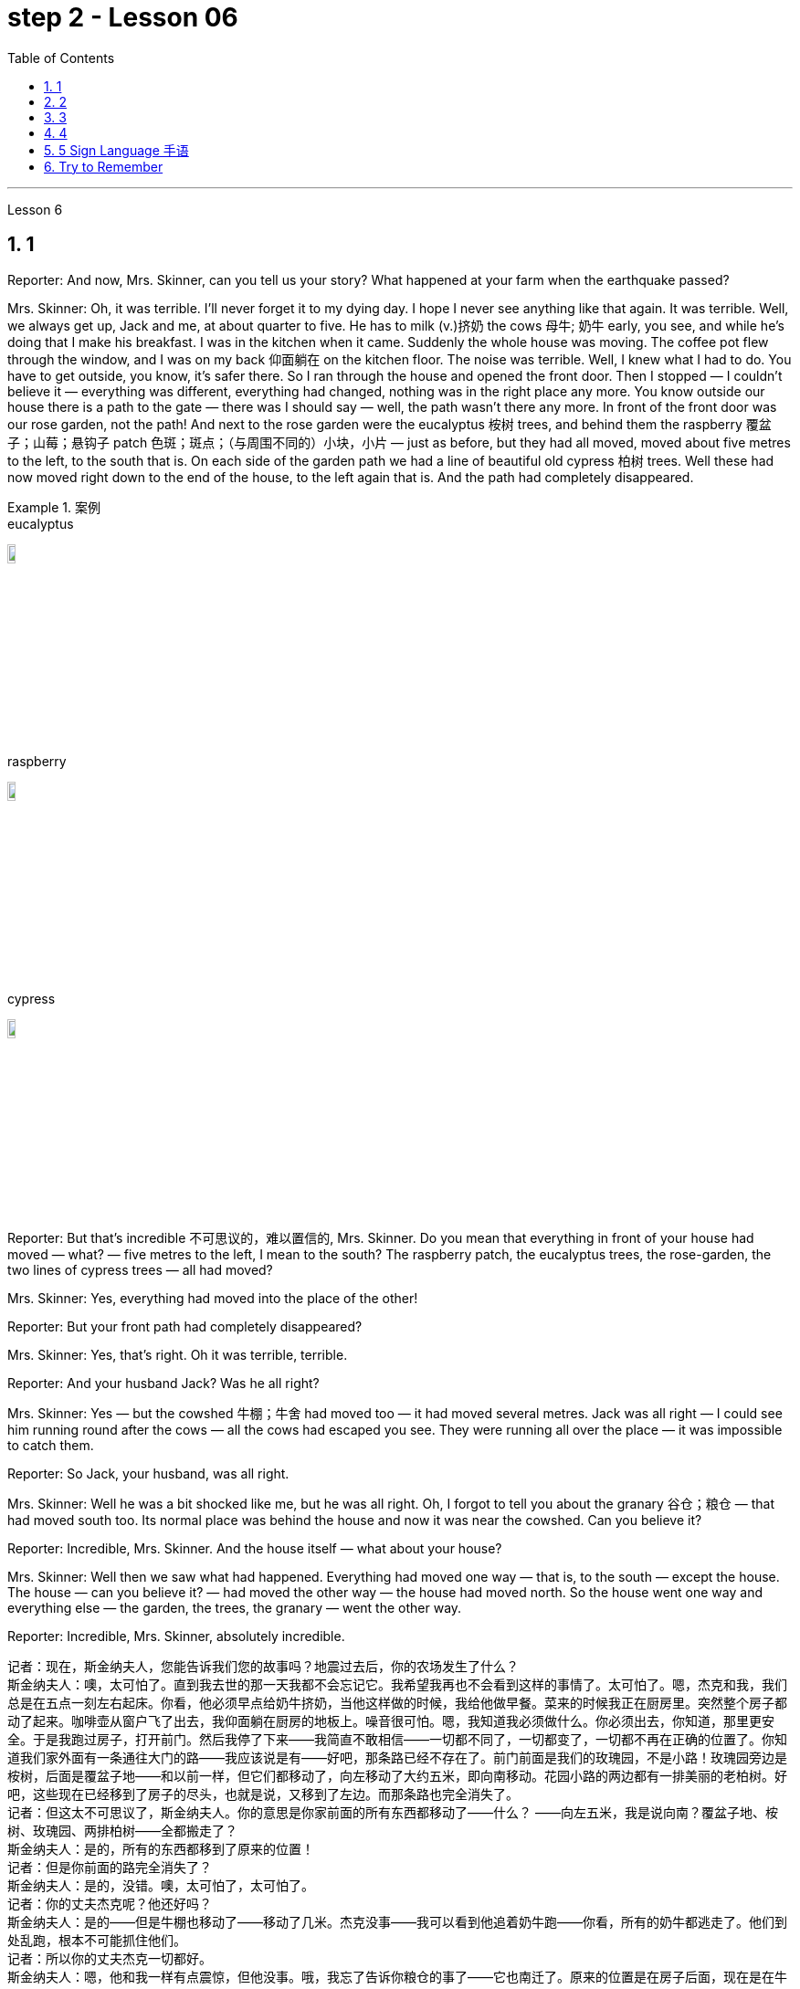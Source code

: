 
= step 2 - Lesson 06
:toc: left
:toclevels: 3
:sectnums:
:stylesheet: ../../+ 000 eng选/美国高中历史教材 American History ： From Pre-Columbian to the New Millennium/myAdocCss.css

'''





Lesson 6 +


== 1

Reporter: And now, Mrs. Skinner, can you tell us your story? What happened at your farm when the earthquake passed? +

Mrs. Skinner: Oh, it was terrible. I'll never forget it to my dying day. I hope I never see anything like that again. It was terrible. Well, we always get up, Jack and me, at about quarter to five. He has to milk (v.)挤奶 the cows 母牛; 奶牛 early, you see, and while he's doing that I make his breakfast. I was in the kitchen when it came. Suddenly the whole house was moving. The coffee pot flew through the window, and I was on my back 仰面躺在 on the kitchen floor. The noise was terrible. Well, I knew what I had to do. You have to get outside, you know, it's safer there. So I ran through the house and opened the front door. Then I stopped — I couldn't believe it — everything was different, everything had changed, nothing was in the right place any more. You know outside our house there is a path to the gate — there was I should say — well, the path wasn't there any more. In front of the front door was our rose garden, not the path! And next to the rose garden were the eucalyptus 桉树 trees, and behind them the raspberry 覆盆子；山莓；悬钩子 patch 色斑；斑点；（与周围不同的）小块，小片 — just as before, but they had all moved, moved about five metres to the left, to the south that is. On each side of the garden path we had a line of beautiful old cypress  柏树 trees. Well these had now moved right down to the end of the house, to the left again that is. And the path had completely disappeared. +

[.my1]
.案例
====
.eucalyptus
image:../img/eucalyptus.jpg[,10%]

.raspberry
image:../img/raspberry.jpg[,10%]

.cypress
image:../img/cypress.jpg[,10%]

====

Reporter: But that's incredible 不可思议的，难以置信的, Mrs. Skinner. Do you mean that everything in front of your house had moved — what? — five metres to the left, I mean to the south? The raspberry patch, the eucalyptus trees, the rose-garden, the two lines of cypress trees — all had moved? +

Mrs. Skinner: Yes, everything had moved into the place of the other! +

Reporter: But your front path had completely disappeared? +

Mrs. Skinner: Yes, that's right. Oh it was terrible, terrible. +

Reporter: And your husband Jack? Was he all right? +

Mrs. Skinner: Yes — but the cowshed 牛棚；牛舍 had moved too — it had moved several metres. Jack was all right — I could see him running round after the cows — all the cows had escaped you see. They were running all over the place — it was impossible to catch them. +

Reporter: So Jack, your husband, was all right. +

Mrs. Skinner: Well he was a bit shocked like me, but he was all right. Oh, I forgot to tell you about the granary 谷仓；粮仓 — that had moved south too. Its normal place was behind the house and now it was near the cowshed. Can you believe it? +

Reporter: Incredible, Mrs. Skinner. And the house itself — what about your house? +

Mrs. Skinner: Well then we saw what had happened. Everything had moved one way — that is, to the south — except the house. The house — can you believe it? — had moved the other way — the house had moved north. So the house went one way and everything else — the garden, the trees, the granary — went the other way. +

Reporter: Incredible, Mrs. Skinner, absolutely incredible.

[.my2]
====
记者：现在，斯金纳夫人，您能告诉我们您的故事吗？地震过去后，你的农场发生了什么？ +
斯金纳夫人：噢，太可怕了。直到我去世的那一天我都不会忘记它。我希望我再也不会看到这样的事情了。太可怕了。嗯，杰克和我，我们总是在五点一刻左右起床。你看，他必须早点给奶牛挤奶，当他这样做的时候，我给他做早餐。菜来的时候我正在厨房里。突然整个房子都动了起来。咖啡壶从窗户飞了出去，我仰面躺在厨房的地板上。噪音很可怕。嗯，我知道我必须做什么。你必须出去，你知道，那里更安全。于是我跑过房子，打开前门。然后我停了下来——我简直不敢相信——一切都不同了，一切都变了，一切都不再在正确的位置了。你知道我们家外面有一条通往大门的路——我应该说是有——好吧，那条路已经不存在了。前门前面是我们的玫瑰园，不是小路！玫瑰园旁边是桉树，后面是覆盆子地——和以前一样，但它们都移动了，向左移动了大约五米，即向南移动。花园小路的两边都有一排美丽的老柏树。好吧，这些现在已经移到了房子的尽头，也就是说，又移到了左边。而那条路也完全消失了。 +
记者：但这太不可思议了，斯金纳夫人。你的意思是你家前面的所有东西都移动了——什么？ ——向左五米，我是说向南？覆盆子地、桉树、玫瑰园、两排柏树——全都搬走了？ +
斯金纳夫人：是的，所有的东西都移到了原来的位置！ +
记者：但是你前面的路完全消失了？ +
斯金纳夫人：是的，没错。噢，太可怕了，太可怕了。 +
记者：你的丈夫杰克呢？他还好吗？ +
斯金纳夫人：是的——但是牛棚也移动了——移动了几米。杰克没事——我可以看到他追着奶牛跑——你看，所有的奶牛都逃走了。他们到处乱跑，根本不可能抓住他们。 +
记者：所以你的丈夫杰克一切都好。 +
斯金纳夫人：嗯，他和我一样有点震惊，但他没事。哦，我忘了告诉你粮仓的事了——它也南迁了。原来的位置是在房子后面，现在是在牛棚附近。你相信吗？ +
记者：难以置信，斯金纳夫人。还有房子本身——你的房子呢？ +
斯金纳夫人：那么我们就看到了发生了什么。除了房子之外，一切都向一个方向移动了——即向南移动。房子——你能相信吗？ ——向另一个方向移动了——房子向北移动了。所以房子朝一个方向发展，而其他一切——花园、树木、粮仓——则朝另一个方向发展。 +
记者：难以置信，斯金纳夫人，绝对令人难以置信。 +
====


---

== 2

A funny thing happened to me last Friday. I'd gone to London to do some shopping.

[.my1]
.案例
====
chatGpt:  +

"I'd gone to London" 是过去完成时 (past perfect tense) , 强调一个在过去某个时间点之前, 已经发生的动作或事件。在这种情况下，它强调在上周五之前你已经去过伦敦。
====

I wanted to get some Christmas presents, and I needed to find some books for my course （有关某学科的系列）课程，讲座 at college (you see, I'm a student). I caught an early train to London, so by early afternoon I'd bought everything that I wanted. Anyway, I'm not very fond of London, all the noise and traffic, and I'd made some arrangements for that evening. So, I took a taxi to Waterloo station. I can't really afford taxis, but I wanted to get the 3:30 train. Unfortunately the taxi got stuck in a traffic jam, and by the time I got to Waterloo, the train had just gone. I had to wait an hour for the next one. I bought an evening newspaper, the 'Standard', and wandered 漫游；游荡；闲逛 over to the station buffet 自助餐. At that time of day it's nearly empty, so I bought a coffee and a packet of biscuits ... chocolate biscuits. I am very fond of chocolate biscuits. There were plenty of empty tables and I found one near the window. I sat down and began doing the crossword 纵横填字游戏. I always enjoy doing crossword puzzles. +



After a couple of minutes a man sat down opposite me. There was nothing special about him, except that he was very tall. In fact he looked like a typical city businessman ... you know, dark suit and briefcase 公文包；公事包. I didn't say anything and I carried on 继续 with my crossword. Suddenly he reached across 从…一边到另一边；横过 the table, opened my packet of biscuits, took one, dipped it into his coffee and popped （迅速或突然）放置 it into his mouth. I couldn't believe my eyes! I was too shocked to say anything. Anyway, I didn't want to make a fuss 无谓的激动（或忧虑、活动）；大惊小怪;（为小事）大吵大闹，大发牢骚, so I decided to ignore it. I always avoid trouble if I can. I just took a biscuit myself and went back to my crossword. +



When the man took a second biscuit, I didn't look up and I didn't make a sound. I pretended to be very interested in the puzzle. After a couple of minutes, I casually 不经意的,漫不经心的 put out my hand, took the last biscuit and glanced at the man. He was staring at me furiously 狂怒地，狂暴地. I nervously put the biscuit in my mouth, and decided to leave. I was ready to get up and go when the man suddenly pushed back his chair, stood up and hurried out of the buffet. I felt very relieved and decided to wait two or three minutes before going myself. I finished my coffee, folded my newspaper and stood up. And there, on the table, where my newspaper had been, was my packet of biscuits.


[.my2]
====
上周五我发生了一件有趣的事。我去伦敦购物。我想要一些圣诞礼物，我需要为我的大学课程找到一些书籍（你看，我是一名学生）。我乘早班火车去伦敦，所以到下午早些时候我就买了我想要的所有东西。不管怎样，我不太喜欢伦敦，那里的噪音和交通，我已经为那天晚上做了一些安排。于是，我打车去了滑铁卢车站。我真的买不起出租车，但我想坐 3:30 的火车。不幸的是，出租车遇到了交通堵塞，当我到达滑铁卢时，火车刚刚开走。我不得不等一个小时才能看到下一个。我买了一份晚报《标准报》，然后漫步到车站自助餐厅。一天中的那个时候它几乎是空的，所以我买了一杯咖啡和一包饼干……巧克力饼干。我非常喜欢巧克力饼干。那里有很多空桌子，我在窗户附近找到了一张。我坐下来开始做填字游戏。我总是喜欢做填字游戏。 +

几分钟后，一个男人在我对面坐下。他没有什么特别之处，只是个子很高。事实上，他看起来就像一个典型的城市商人……你知道，深色西装和公文包。我什么也没说，继续做填字游戏。突然，他把手伸到桌子对面，打开我的饼干包，拿了一块，把它浸入咖啡中，然后塞进嘴里。我简直不敢相信自己的眼睛！我震惊得说不出话来。反正我也不想大惊小怪，所以决定不去理会。如果可以的话，我总是避免麻烦。我自己拿了一块饼干，然后又回到我的填字游戏。 +

当那个人拿走第二块饼干时，我没有抬头，也没有发出声音。我假装对这个谜题很感兴趣。几分钟后，我漫不经心地伸出手，拿起最后一块饼干，看了那人一眼。他愤怒地盯着我。我紧张地把饼干放进嘴里，决定离开。我正准备起身离开，那人突然把椅子往后一推，站起来，匆匆走出自助餐厅。我心里松了口气，决定等两三分钟再自己走。我喝完咖啡，折起报纸，站了起来。桌子上原来放着报纸的地方，放着我的一包饼干。 +
====

---

== 3

Inspector 检查员；视察员；巡视员; （警察）巡官: Morning, Sergeant （美国警察）警佐;陆军（或空军）中士. What have you got for me today? +

Sergeant: We've got that tape from Gentleman Jim, sir. It was sent to us yesterday. They want to know if it's all right to send it to his wife. +

Inspector: And is it? +

Sergeant: I don't know sir. I'm sure there's a message hidden in the tape, but I don't know what it is. It's been examined by half the police force in London, and nothing was found. But there is something very peculiar about that tape. +

Inspector: Well, what is it? +

Sergeant: Well, sir, he talks about happy memories and things. And really, Inspector, I don't think Gentleman Jim really feels like that about anything. I don't think he means any of it. I'm sure there is something else on the tape, and it's hidden in what he says. But I can't find it. +


[.my1]
.案例
====
.I don't think Gentleman Jim really feels like that about anything.
我真的不认为绅士吉姆对任何事情都有这种感觉。

.I don't think he means any of it.
我不认为他指的是其中的任何一个。
====

Inspector: The tape is all right, is it? It wasn't tampered (v.) 篡改，擅自改动，胡乱摆弄（尤指有意破坏） with when Gentleman Jim recorded the message? +

Sergeant: The tape was carefully examined by three different experts, and they didn't find anything. Whatever it is, it's in the words. +

Inspector: Well, I think I'd better listen to this tape, and see if I can find this mystery message. +

Sergeant: Right you are 我同意  sir, it's waiting for you. +


[.my1]
.案例
====
.Right you are sir.
Right you are : said to show that you understand and agree即“同意”。

chatGpt: +
在这个对话中，句子 "Right you are sir" 使用了倒装结构，正常的语序应该是 "You are right, sir"。

倒装结构的目的是为了强调、突出或形成一种更正式的表达方式。在这里，Sergeant使用了倒装结构 "Right you are sir"，以表示对上级Inspector的尊重和遵从，也可以理解为一种礼貌的回应方式。这种用法强调了对上级的配合和尊重，是一种常见的表达方式，尤其在军事、警察等领域的交流中。所以，虽然语序不是正常的，但这种用法在特定情境下是合适的。
====

Jim: Hello my dear wife. I want you to listen very carefully to this recording. Play it over and over again, and enjoy all the beautiful things I want to remind you about. Don't worry about me, just think about the beautiful things, and I'm sure you will be very happy, and you will find something very comforting 令人安慰的 in my words. Are you ready? I want to remind you of some really happy memories. Do you remember the day when we first met? You were very beautiful. There was a lot of sunshine that day, do you remember? There aren't many girls who are very beautiful, are there? But you were lovely. And our children. They're very beautiful. Two lovely girls, and a handsome boy, although they're all in prison now. I remember when our son was small, he had lovely blue eyes, and very beautiful gold curly 有鬈发（或毛）的；拳曲状的 hair. Do you remember the toys he used to play with? I remember his teddy bear, and also some very beautiful bricks 积木,砖,砖块, which he used to play with on the bedroom floor. Those were happy days. Do you remember, dear wife, the first dance we went to? You wore a blue dress and you looked very beautiful in the moonlight, and we danced until the morning, and then I took you home on my motorbike. Your mother was waiting for us, and she looked very beautiful. The next day I asked you to marry me. I don't think your mother was very pleased. She wanted us to buy the house next to her, do you remember? But we wanted a bigger house, with a very beautiful garden and we found one. I like our house very much. I remember coming home one day in the winter, and looking at our house. It looked very beautiful under the white snow, and I knew that you were waiting in the kitchen with a cup of hot soup, and my dear friend Ginger. Poor Ginger. He has been in prison too. He says that you are very beautiful. The important thing in prison is to have happy memories. And I've got wonderful memories. Do you remember Ginger's cat? It was a very beautiful big black cat. Ginger liked it very much. He bought 买 it fish to eat, and a very beautiful red ribbon 带子；丝带, which he tied around its neck. I always liked Ginger's cat. I'm sorry I did not want to see you when you came. I wanted to send you this message instead. When I come home, I will buy you some expensive perfume, or a very beautiful rose. Play 播放 this recording 录制的音像；录音；录像 many times, and think carefully about my words. Think about what came after all these beautiful things, and walk into the country, sit down beside the river, under a very beautiful tree, and think about me. Your loving Gentleman Jim. +



Inspector: Is that all? +

Sergeant: Yes, that's all. +

Inspector: You're quite right. There is something very peculiar about that message. Look, I've written some questions for you. +

Inspector: Well, I think Gentleman Jim has hidden a message in the tape. +

Sergeant: Yes sir, so do I. He keeps telling his wife to play the message over and over again. +

Inspector: He tells her that she'll find something comforting. What do you think he means by that? +

Sergeant: Well sir, perhaps there is money hidden somewhere, and this message tells his wife where to look? +

Inspector: I wish he'd tell us where to look. Then perhaps we'd find the message. +


[.my1]
.案例
====
在这句话中，"he'd" 是 "he would" 的缩写，"we'd" 是 "we would" 的缩写。这些缩写形式是用来表示愿望、假设、建议或推测的条件语气。在这个上下文中，说话者表达了他们的愿望，希望"他"会告诉他们在哪里找到信息，这样他们就有可能找到这个消息。这种缩写常常用于表达虚拟条件或愿望，以表示假设的情况。
====

Sergeant: I think he has told us, Inspector. +

Inspector: What do you mean? +

Sergeant: Well, did you notice that he keeps saying the same words over again? +

Inspector: Yes, of course. He says everything is very beautiful. +

Sergeant: Mm, that's right. And he tells his wife to think about these beautiful things. That must be a clue. +

Inspector: Well, what does he say? His wife is beautiful, the girls are beautiful, his son is beautiful, the bricks were beautiful ... +

Sergeant: That's a very funny thing to say. +

Inspector: Yes, it is. But wife, girls, son, bricks. It doesn't make any sense. 'Very beautiful bricks,' he said. It's nonsense! +

Sergeant: Just a minute. Do you remember what Gentleman Jim said at the end of the recording? +

Inspector: What was that? +

Sergeant: He said, 'Think about what came after all these beautiful things.' I think that's the answer, Inspector. Play it again, and every time he says 'very beautiful' write down the next word. I think we'll find Gentleman Jim's message. +

Inspector: Right Sergeant. That's very clever of you. Well done!

[.my1]
.案例
====
image:../img/0001.png[,90%]
====

[.my2]
====
+

检查员：早上好，中士。今天你给我带来了什么？ +
警长：我们从吉姆先生那里得到了那盘磁带，长官。昨天已发送给我们。他们想知道是否可以将其发送给他的妻子。 +
检查员：是吗？ +
警长：我不知道，长官。我确信磁带中隐藏着一条信息，但我不知道它是什么。伦敦一半的警察都对它进行了检查，但什么也没发现。但那盘磁带有一些非常奇特的地方。 +
检查员：嗯，那是什么？ +
警长：嗯，先生，他谈到了快乐的回忆和事情。说实话，督察，我认为吉姆先生对任何事情都没有这样的感觉。我认为他没有这个意思。我确信录音带上还有别的东西，而且隐藏在他所说的内容中。但我找不到它。 +
检查员： 磁带没问题吧？吉姆先生录制信息时没有被篡改吗？ +
警长：录像带由三位不同的专家仔细检查了，他们没有发现任何东西。不管是什么，都在言语中。 +
检查员：嗯，我想我最好听听这盘磁带，看看能否找到这个神秘的信息。 +
警长：好的，先生，它正在等您。 +
吉姆：你好，我亲爱的妻子。我希望你仔细听这段录音。一遍又一遍地玩，享受我想提醒你的所有美好的事情。别担心我，只要想想美好的事情，我相信你会很高兴，你会在我的话中找到一些非常安慰的东西。你准备好了吗？我想提醒你一些真正快乐的回忆。你还记得我们第一次见面的那一天吗？你非常美丽。那天阳光很大，你还记得吗？漂亮的女孩子不多吧？但你很可爱。还有我们的孩子。它们非常漂亮。两个可爱的女孩，一个帅气的男孩，虽然他们现在都在监狱里。我记得我们的儿子很小的时候，他有一双可爱的蓝眼睛，还有非常漂亮的金色卷发。你还记得他以前玩过的玩具吗？我记得他的泰迪熊，还有一些非常漂亮的积木，他过去常常在卧室地板上玩这些积木。那是一段快乐的日子。亲爱的妻子，你还记得我们参加的第一场舞会吗？你穿着蓝色的裙子，在月光下显得非常美丽，我们跳舞到早上，然后我骑着摩托车送你回家。你妈妈正在等我们，她看起来很漂亮。第二天我向你求婚了。我觉得你妈妈不太高兴。她要我们买她旁边的房子，你还记得吗？但我们想要一栋更大的房子，有一个非常美丽的花园，我们找到了。我非常喜欢我们的房子。我记得冬天的一天，我回到家，看着我们的房子。白雪下显得非常美丽，我知道你正在厨房里端着一杯热汤等待，还有我亲爱的朋友金杰。可怜的姜。他也曾入狱。他说你很漂亮。 在监狱里最重要的是拥有幸福的回忆。我有美好的回忆。你还记得金杰的猫吗？那是一只非常漂亮的大黑猫。姜格非常喜欢。他给它买了鱼吃，还给它买了一条非常漂亮的红丝带，系在它的脖子上。我一直很喜欢金杰的猫。很抱歉你来的时候我不想见到你。我本来想给你发这条消息。当我回家时，我会给你买一些昂贵的香水，或者一朵非常美丽的玫瑰。多次播放这段录音，并仔细思考我的话。想想在所有这些美丽的事情之后会发生什么，走进这个国家，坐在河边，在一棵非常美丽的树下，想想我。你亲爱的吉姆先生。 +
检查员：就这些吗？ +
警长：是的，仅此而已。 +
检查员：你说得很对。该消息有一些非常奇特的地方。看，我给你写了一些问题。 +
检查员：嗯，我认为吉姆先生在磁带中隐藏了一条信息。 +
警长：是的，先生，我也是。他一直告诉他的妻子一遍又一遍地播放这条信息。 +
检查员：他告诉她她会找到一些安慰的东西。你认为他这话是什么意思？ +
警长：好吧，先生，也许某处藏着钱，这条信息告诉他的妻子去哪里找？ +
检查员：我希望他能告诉我们去哪里找。然后也许我们会找到消息。 +
警长：我想他已经告诉我们了，督察。 +
检查员：你什么意思？ +
警长：嗯，你有没有注意到他总是一遍遍地说同样的话？ +
检查员：是的，当然。他说一切都非常美丽。 +
警长：嗯，是这样。他告诉他的妻子想想这些美好的事情。这一定是一个线索。 +
检查员：嗯，他说什么？他的妻子很漂亮，女孩们很漂亮，他的儿子很漂亮，砖头很漂亮......​ +
警长：这是一件非常有趣的事情。 +
检查员：是的，是的。但妻子、女儿、儿子、砖头。这没有任何意义。 “非常漂亮的砖块，”他说。简直是无稽之谈！ +
警长：请稍等。你还记得吉姆先生在录音结束时说的话吗？ +
检查员：那是什么？ +
警长：他说，“想想在所有这些美丽的事情之后会发生什么。”我想这就是答案，督察。再播放一次，每次他说“非常漂亮”时，写下下一个单词。我想我们会找到吉姆先生的留言。 +
督察：右侍卫。你真是太聪明了。做得好！ +
====

---

== 4

1. When it has been decided what's to be read — a chapter of a book, for example — then it's helpful to get an overview of the contents before starting to read. This can be done by reading the introduction, usually the opening 开始的；开篇的；第一 paragraph, and the conclusion, usually the final paragraph. In addition, (pause) a glance at the headings of sections or subsections will show the order 顺序；次序 in which the items are introduced. +

2. Finally, the students should ask themselves a specific question connected with the main part of their reading. They should then endeavour 努力；尽力；竭力 to answer it by making appropriate 合适的；恰当的 notes 笔记；记录 as they read. This will help them to focus on the reading as well as (pause) providing a summary which can be reread later. +

3. When the student is writing a dissertation 专题论文；学位论文 or doing a piece of research then he will need to consult 咨询；请教;查阅；查询；参看 a specialized bibliography （某一专题或作家的）书目，索引；参考书目. This is a book which lists all the published materials on a particular subject, and in some cases gives a brief summary of each item. Very recent research, however, (pause) may not appear in a bibliography. +

4. There's the type of error which leads to misunderstanding  误解；误会 or, even worse, to a total breakdown （关系的）破裂；（讨论、系统的）失败 in communication. The causes of such misunderstandings and breakdowns are numerous 众多的；许多的, and I'll therefore be able to (pause) do no more than try to cover the most important ones here. +

5. Very often 通常 those students who come from a language background which is Indo-European 印欧语系的, misuse English words which have a similar form to those in their native language. Spanish speakers, for example, expect the English word "actually" to mean (v.) the same as the Spanish word "actualmente". Unfortunately, (pause) it doesn't. +

6. Finally, we come to the third type of error. This is the least damaging 破坏性最小 of the three, though (pause) it's still important.

[.my2]
====
当决定要读什么（例如书的一个章节）后，在开始阅读之前概述内容会很有帮助。这可以通过阅读引言（通常是开头段落）和结论（通常是最后一段）来完成。此外，（暂停）扫一眼章节或小节的标题将显示项目介绍的顺序。 +

最后，学生应该问自己一个与阅读的主要部分相关的具体问题。然后，他们应该在阅读时做适当的笔记来努力回答问题。这将帮助他们专注于阅读并（暂停）提供可以稍后重读的摘要。 +

当学生撰写论文或进行一项研究时，他将需要查阅专门的参考书目。这本书列出了有关特定主题的所有已发表的材料，并且在某些情况下给出了每个项目的简短摘要。然而，最近的研究（暂停）可能不会出现在参考书目中。 +

有些错误会导致误解，甚至更糟糕的是，导致沟通完全中断。造成这种误解和崩溃的原因有很多，因此我只能（暂停）在此尝试涵盖最重要的原因。 +

很多时候，那些来自印欧语系背景的学生会误用与母语形式相似的英语单词。例如，讲西班牙语的人期望英语单词“actually”与西班牙语单词“actualmente”的含义相同。不幸的是，（停顿）事实并非如此。 +

最后，我们来讨论第三种错误。这是三者中破坏性最小的，尽管（停顿）它仍然很重要。
====

---

== 5 Sign Language 手语 +


Deaf 聋的 people, people who can't hear, are still able to communicate quite well with a special language. It's called sign language. The speaker of sign language uses hand gestures in order to communicate. Basic sign language has been used for a long, long time, but sign language wasn't really developed until about 250 years ago. In the middle of the 1700s a Frenchman named Epee developed sign language. Epee was able to speak and hear, but he worked during most of his life as a teacher of deaf people in France. Epee developed a large number of vocabulary words for sign language. Epee taught these words to his deaf students. Epee's system used mostly picture image signs. We call them picture image signs because the signs create a picture. For example, the sign for sleep is to put both hands together, and then to place the hands flat against 紧贴着 the right side of your face, and then to lower (v.)把…放低；使…降下 your head slightly to the right. This action was meant to show the position of sleep. So we call it a picture image sign.

[.my2]
====
手语 +
聋哑人，听不见的人，仍然能够用特殊的语言很好地交流。这就是所谓的手语。手语的使用者使用手势来进行交流。基本的手语已经使用了很长一段时间，但手语直到大约 250 年前才真正得到发展。 1700 年代中期，一位名叫 Epee 的法国人发明了手语。埃佩能够说话和聆听，但他一生的大部分时间都在法国担任聋哑人的老师。重剑发展了大量的手语词汇。重剑将这些话教给他的聋哑学生。 Epee的系统主要使用图片图像标志。我们称它们为图片图像标志，因为这些标志创造了一幅图画。例如，睡觉的标志是双手并拢，然后将双手平放在脸的右侧，然后将头稍微向右倾斜。这个动作是为了表明睡觉的姿势。所以我们称其为图片图像标志。 +
====

---

== Try to Remember +


Try to Remember the kind of September +
When life was slow and also mellow 醇香的；甘美的;老练的；成熟的 +
Try to Remember the kind of September +
When grass was green and grain 谷物；谷粒 was yellow +
Try to Remember the kind of September +
When you were a tender 和善的；温柔的；亲切的；慈爱的 and callow  幼稚无经验的；未谙世事的 fellow 男人；男孩；小伙子；家伙；哥儿们 +
Try to Remember and if you remember +
Then follow +
Follow ... +
Try to remember when life was so tender +
That no one wept 哭泣 except the willow 柳；柳树 +
Try to remember the kind of September +
When love was an ember 余火未尽的木块（或煤块） about to billow 鼓起;（烟雾）涌出，汹涌向前；大量冒出 +
Try to remember, and if you remember +
Then follow +
Follow ... +


[.my1]
.案例
====
.ember
image:../img/ember.jpg[,15%]
====

Deep in December It's nice to remember +
Although you know the snow will follow +
Deep in December It's nice to remember +
The fell 秋天 of september that makes us mellow +
Deep in December Our hearts should remember +
And follow +
Follow ... +


[.my2]
====
尝试记住
尝试记住那温暖的九月
当生活慢慢而宁静
尝试记住那温暖的九月
当草地绿油油，谷物金黄
尝试记住那温暖的九月
当你还是个稚嫩的年轻人
尝试记住，如果你记得
就跟随吧
跟随...​

尝试记住生活是那样温柔
只有柳树才会哭泣
尝试记住那温暖的九月
当爱情像将要燃烧的余烬
尝试记住，如果你记得
就跟随吧
跟随...​

深入十二月，回忆是美好的
尽管你知道雪将会降临
深入十二月，回忆是美好的
那个使我们变得宁静的九月
深入十二月，我们的心应该记住
并跟随吧
跟随...​
====

'''
